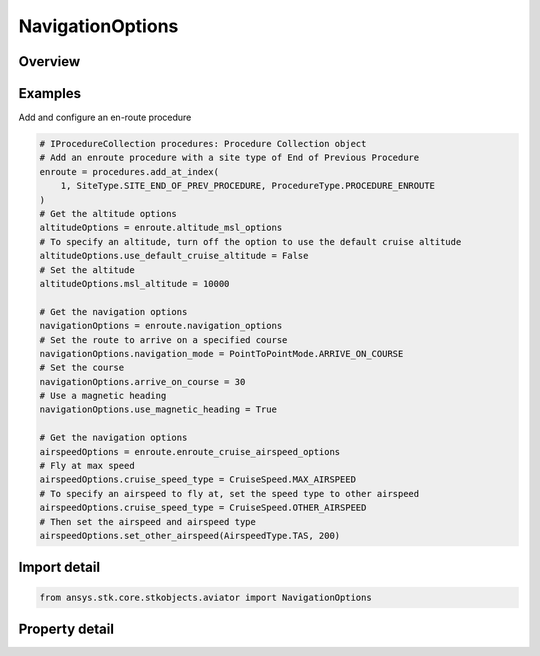NavigationOptions
=================

.. py:class:: ansys.stk.core.stkobjects.aviator.NavigationOptions

   Class defining the navigation options in a procedure.

.. py:currentmodule:: NavigationOptions

Overview
--------

.. tab-set::

    .. tab-item:: Properties

        .. list-table::
            :header-rows: 0
            :widths: auto

            * - :py:attr:`~ansys.stk.core.stkobjects.aviator.NavigationOptions.navigation_mode`
              - Get or set the navigation mode.
            * - :py:attr:`~ansys.stk.core.stkobjects.aviator.NavigationOptions.arrive_on_course`
              - Get or set the aircraft will start or arrive at the procedure site with the specified course. The nav mode must be set to Arrive on Course to set this value.
            * - :py:attr:`~ansys.stk.core.stkobjects.aviator.NavigationOptions.use_magnetic_heading`
              - Opt whether to use a magnetic heading to arrive on course. The nav mode must be set to Arrive on Course to set this value.
            * - :py:attr:`~ansys.stk.core.stkobjects.aviator.NavigationOptions.enroute_first_turn`
              - Option for the first turn.
            * - :py:attr:`~ansys.stk.core.stkobjects.aviator.NavigationOptions.enroute_second_turn`
              - Option for the second turn.



Examples
--------

Add and configure an en-route procedure

.. code-block:: python

    # IProcedureCollection procedures: Procedure Collection object
    # Add an enroute procedure with a site type of End of Previous Procedure
    enroute = procedures.add_at_index(
        1, SiteType.SITE_END_OF_PREV_PROCEDURE, ProcedureType.PROCEDURE_ENROUTE
    )
    # Get the altitude options
    altitudeOptions = enroute.altitude_msl_options
    # To specify an altitude, turn off the option to use the default cruise altitude
    altitudeOptions.use_default_cruise_altitude = False
    # Set the altitude
    altitudeOptions.msl_altitude = 10000

    # Get the navigation options
    navigationOptions = enroute.navigation_options
    # Set the route to arrive on a specified course
    navigationOptions.navigation_mode = PointToPointMode.ARRIVE_ON_COURSE
    # Set the course
    navigationOptions.arrive_on_course = 30
    # Use a magnetic heading
    navigationOptions.use_magnetic_heading = True

    # Get the navigation options
    airspeedOptions = enroute.enroute_cruise_airspeed_options
    # Fly at max speed
    airspeedOptions.cruise_speed_type = CruiseSpeed.MAX_AIRSPEED
    # To specify an airspeed to fly at, set the speed type to other airspeed
    airspeedOptions.cruise_speed_type = CruiseSpeed.OTHER_AIRSPEED
    # Then set the airspeed and airspeed type
    airspeedOptions.set_other_airspeed(AirspeedType.TAS, 200)


Import detail
-------------

.. code-block:: python

    from ansys.stk.core.stkobjects.aviator import NavigationOptions


Property detail
---------------

.. py:property:: navigation_mode
    :canonical: ansys.stk.core.stkobjects.aviator.NavigationOptions.navigation_mode
    :type: PointToPointMode

    Get or set the navigation mode.

.. py:property:: arrive_on_course
    :canonical: ansys.stk.core.stkobjects.aviator.NavigationOptions.arrive_on_course
    :type: typing.Any

    Get or set the aircraft will start or arrive at the procedure site with the specified course. The nav mode must be set to Arrive on Course to set this value.

.. py:property:: use_magnetic_heading
    :canonical: ansys.stk.core.stkobjects.aviator.NavigationOptions.use_magnetic_heading
    :type: bool

    Opt whether to use a magnetic heading to arrive on course. The nav mode must be set to Arrive on Course to set this value.

.. py:property:: enroute_first_turn
    :canonical: ansys.stk.core.stkobjects.aviator.NavigationOptions.enroute_first_turn
    :type: NavigatorTurnDirection

    Option for the first turn.

.. py:property:: enroute_second_turn
    :canonical: ansys.stk.core.stkobjects.aviator.NavigationOptions.enroute_second_turn
    :type: NavigatorTurnDirection

    Option for the second turn.


